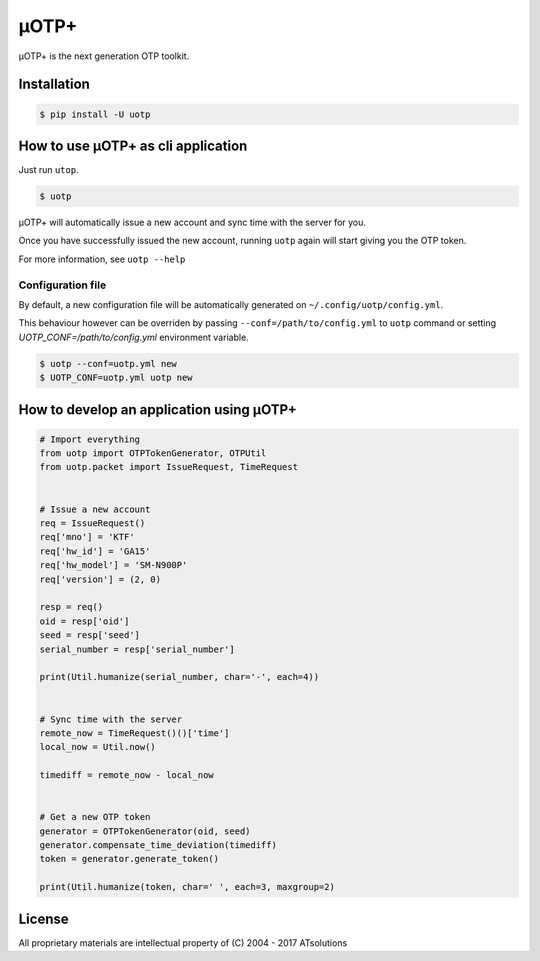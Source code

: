 *****
μOTP+
*****

μOTP+ is the next generation OTP toolkit.


Installation
============

.. code-block:: console

  $ pip install -U uotp


How to use μOTP+ as cli application
===================================

Just run ``utop``.

.. code-block:: console

  $ uotp

μOTP+ will automatically issue a new account and sync time with the server for you.

Once you have successfully issued the new account, running ``uotp`` again will start giving you the OTP token.

For more information, see ``uotp --help``


Configuration file
------------------

By default, a new configuration file will be automatically generated on ``~/.config/uotp/config.yml``.

This behaviour however can be overriden by passing ``--conf=/path/to/config.yml`` to ``uotp`` command or setting `UOTP_CONF=/path/to/config.yml` environment variable.

.. code-block:: console

  $ uotp --conf=uotp.yml new
  $ UOTP_CONF=uotp.yml uotp new


How to develop an application using μOTP+
=========================================

.. code-block:: python

  # Import everything
  from uotp import OTPTokenGenerator, OTPUtil
  from uotp.packet import IssueRequest, TimeRequest


  # Issue a new account
  req = IssueRequest()
  req['mno'] = 'KTF'
  req['hw_id'] = 'GA15'
  req['hw_model'] = 'SM-N900P'
  req['version'] = (2, 0)

  resp = req()
  oid = resp['oid']
  seed = resp['seed']
  serial_number = resp['serial_number']

  print(Util.humanize(serial_number, char='-', each=4))


  # Sync time with the server
  remote_now = TimeRequest()()['time']
  local_now = Util.now()

  timediff = remote_now - local_now


  # Get a new OTP token
  generator = OTPTokenGenerator(oid, seed)
  generator.compensate_time_deviation(timediff)
  token = generator.generate_token()

  print(Util.humanize(token, char=' ', each=3, maxgroup=2)


License
=======

All proprietary materials are intellectual property of (C) 2004 - 2017 ATsolutions